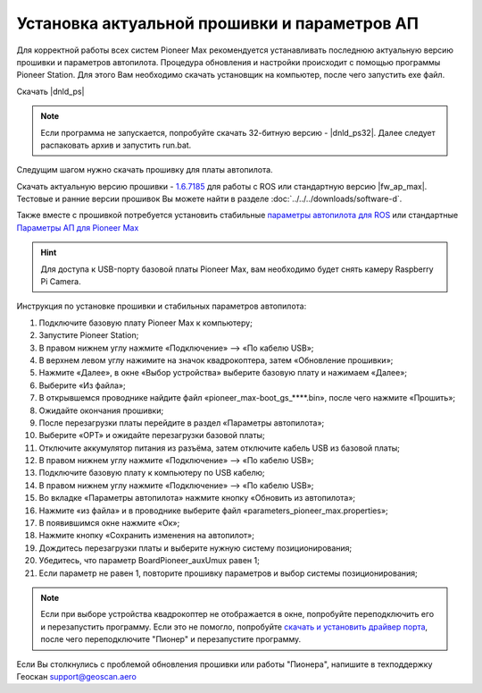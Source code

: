 Установка актуальной прошивки и параметров АП
==============================================
Для корректной работы всех систем Pioneer Max рекомендуется устанавливать последнюю актуальную версию прошивки и параметров автопилота. Процедура обновления и настройки происходит с помощью программы  Pioneer Station. Для этого Вам необходимо скачать установщик на компьютер, после чего запустить exe файл.

Скачать |dnld_ps|

.. note::
	Если программа не запускается, попробуйте скачать 32-битную версию - |dnld_ps32|. Далее следует распаковать архив и запустить run.bat.

Следущим шагом нужно скачать прошивку для платы автопилота. 

Скачать актуальную версию прошивки - `1.6.7185`_ для работы с ROS или стандартную версию  |fw_ap_max|. Тестовые и ранние версии прошивок Вы можете найти в разделе :doc:`../../../downloads/software-d`.

.. _1.6.7185: https://drive.google.com/uc?export=download&confirm=no_antivirus&id=13Qm2YY8UcYd9dDmOfHSlHRpk7JiuzOxo

Также вместе с прошивкой потребуется установить стабильные `параметры автопилота для ROS <https://drive.google.com/uc?export=download&confirm=no_antivirus&id=1h7_B2DjN7hiN_PCSxYsdqPgXFBfr_AHK>`_ или стандартные `Параметры АП для Pioneer Max <https://disk.yandex.ru/d/IrWVG9xBmZaenw>`__

.. hint:: Для доступа к USB-порту базовой платы Pioneer Max, вам необходимо будет снять камеру Raspberry Pi Camera.

Инструкция по установке прошивки и стабильных параметров автопилота:

1. Подключите базовую плату Pioneer Max к компьютеру;
2. Запустите Pioneer Station;
3. В правом нижнем углу нажмите «Подключение» --> «По кабелю USB»;
4. В верхнем левом углу нажимите на значок квадрокоптера, затем «Обновление прошивки»;
5. Нажмите «Далее», в окне «Выбор устройства» выберите базовую плату и нажимаем «Далее»;
6. Выберите «Из файла»;
7. В открывшемся проводнике найдите файл «pioneer_max-boot_gs_****.bin», после чего нажмите «Прошить»;
8. Ожидайте окончания прошивки;
9. После перезагрузки платы перейдите в раздел «Параметры автопилота»;
10. Выберите «OPT» и ожидайте перезагрузки базовой платы;
11. Отключите аккумулятор питания из разъёма, затем отключите кабель USB из базовой платы;
12. В правом нижнем углу нажмите «Подключение» --> «По кабелю USB»;
13. Подключите базовую плату к компьютеру по USB кабелю;
14. В правом нижнем углу нажмите «Подключение» --> «По кабелю USB»;
15. Во вкладке «Параметры автопилота» нажмите кнопку «Обновить из автопилота»;
16. Нажмите «из файла» и в проводнике выберите файл «parameters_pioneer_max.properties»;
17. В появившимся окне нажмите «Ок»;
18. Нажмите кнопку «Сохранить изменения на автопилот»;
19. Дождитесь перезагрузки платы и выберите нужную систему позиционирования;
20. Убедитесь, что параметр BoardPioneer_auxUmux равен 1;
21. Если параметр не равен 1, повторите прошивку параметров и выбор системы позиционирования;

.. note:: 
	Если при выборе устройства квадрокоптер не отображается в окне, попробуйте переподключить его и перезапустить программу. Если это не помогло, попробуйте `скачать и установить драйвер порта`_, после чего переподключите "Пионер" и перезапустите программу.

.. _скачать и установить драйвер порта: https://www.silabs.com/products/development-tools/software/usb-to-uart-bridge-vcp-drivers

Если Вы столкнулись с проблемой обновления прошивки или работы "Пионера", напишите в техподдержку Геоскан 
support@geoscan.aero

